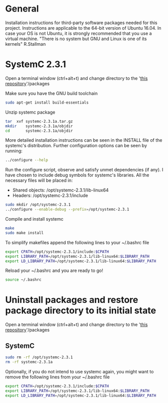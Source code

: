 * General
Installation instructions for third-party software packages needed for this project.
Instructions are applicable to the 64-bit version of Ubuntu 16.04.
In case your OS is not Ubuntu, it is strongly recommended that you use a virtual machine.
"There is no system but GNU and Linux is one of its kernels" R.Stallman

* SystemC 2.3.1
Open a terminal window (ctrl+alt+t) and change directory to the '_this repository_'/packages

Make sure you have the GNU build toolchain
#+BEGIN_SRC sh
sudo apt-get install build-essentials
#+END_SRC

Unzip systemc package
#+BEGIN_SRC sh
tar  xvf systemc-2.3.1a.tar.gz
mkdir    systemc-2.3.1a/objdir
cd       systemc-2.3.1a/objdir
#+END_SRC

More detailed installation instructions can be seen in the INSTALL file of the systemc's distribution.
Further configuration options can be seen by running:
#+BEGIN_SRC sh
../configure --help
#+END_SRC

Run the configure script, observe and satisfy unmet dependencies (if any).
I have chosen to include debug symbols for systemc's libraries.
All the necessary files will be placed in:
+ Shared objects: /opt/systemc-2.3.1/lib-linux64
+ Headers:        /opt/systemc-2.3.1/include
#+BEGIN_SRC sh
sudo mkdir /opt/systemc-2.3.1
../configure --enable-debug --prefix=/opt/systemc-2.3.1
#+END_SRC

Compile and install systemc
#+BEGIN_SRC sh
make
sudo make install
#+END_SRC

To simplify makefiles append the following lines to your ~/.bashrc file
#+BEGIN_SRC sh
export CPATH=/opt/systemc-2.3.1/include:$CPATH
export LIBRARY_PATH=/opt/systemc-2.3.1/lib-linux64:$LIBRARY_PATH
export LD_LIBRARY_PATH=/opt/systemc-2.3.1/lib-linux64:$LIBRARY_PATH
#+END_SRC

Reload your ~/.bashrc and you are ready to go!
#+BEGIN_SRC sh
source ~/.bashrc
#+END_SRC
* Uninstall packages and restore package directory to its initial state
Open a terminal window (ctrl+alt+t) and change directory to the '_this repository_'/packages

** SystemC
#+BEGIN_SRC sh
sudo rm -rf /opt/systemc-2.3.1
rm -rf systemc-2.3.1a
#+END_SRC

Optionally, if you do not intend to use systemc again, you might want to remove the following lines from your ~/.bashrc file
#+BEGIN_SRC sh
export CPATH=/opt/systemc-2.3.1/include:$CPATH
export LIBRARY_PATH=/opt/systemc-2.3.1/lib-linux64:$LIBRARY_PATH
export LD_LIBRARY_PATH=/opt/systemc-2.3.1/lib-linux64:$LIBRARY_PATH
#+END_SRC
